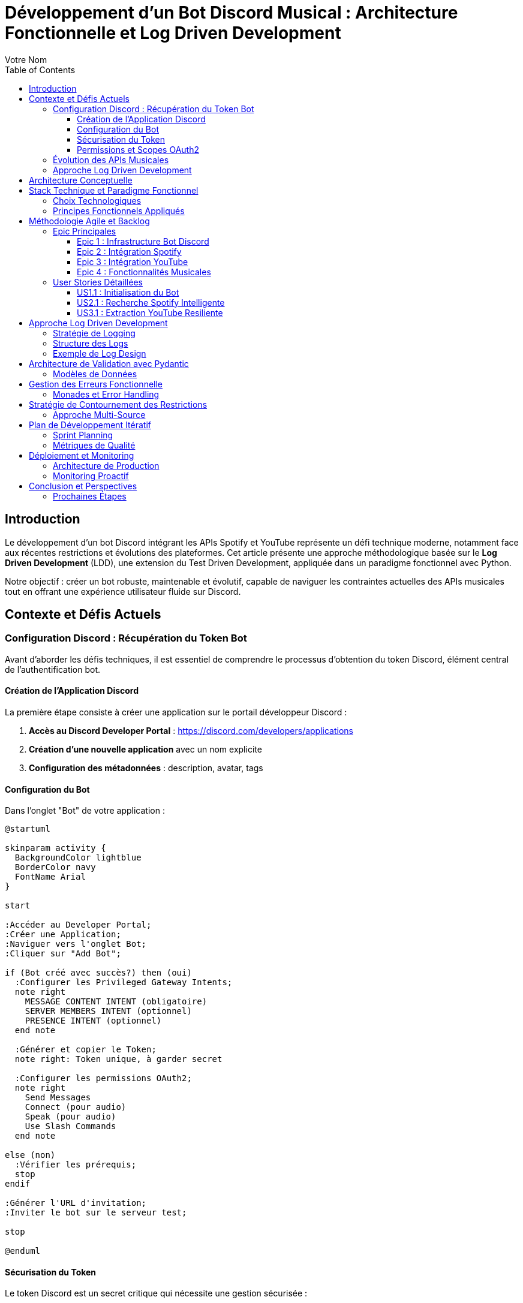 = Développement d'un Bot Discord Musical : Architecture Fonctionnelle et Log Driven Development
:author: Votre Nom
:date: 2025-07-23
:toc: left
:toclevels: 3
:source-highlighter: highlight.js
:icons: font

== Introduction

Le développement d'un bot Discord intégrant les APIs Spotify et YouTube représente un défi technique moderne, notamment face aux récentes restrictions et évolutions des plateformes. Cet article présente une approche méthodologique basée sur le **Log Driven Development** (LDD), une extension du Test Driven Development, appliquée dans un paradigme fonctionnel avec Python.

Notre objectif : créer un bot robuste, maintenable et évolutif, capable de naviguer les contraintes actuelles des APIs musicales tout en offrant une expérience utilisateur fluide sur Discord.

== Contexte et Défis Actuels

=== Configuration Discord : Récupération du Token Bot

Avant d'aborder les défis techniques, il est essentiel de comprendre le processus d'obtention du token Discord, élément central de l'authentification bot.

==== Création de l'Application Discord

La première étape consiste à créer une application sur le portail développeur Discord :

1. **Accès au Discord Developer Portal** : https://discord.com/developers/applications
2. **Création d'une nouvelle application** avec un nom explicite
3. **Configuration des métadonnées** : description, avatar, tags

==== Configuration du Bot

Dans l'onglet "Bot" de votre application :

[plantuml]
....
@startuml

skinparam activity {
  BackgroundColor lightblue
  BorderColor navy
  FontName Arial
}

start

:Accéder au Developer Portal;
:Créer une Application;
:Naviguer vers l'onglet Bot;
:Cliquer sur "Add Bot";

if (Bot créé avec succès?) then (oui)
  :Configurer les Privileged Gateway Intents;
  note right
    MESSAGE CONTENT INTENT (obligatoire)
    SERVER MEMBERS INTENT (optionnel)
    PRESENCE INTENT (optionnel)
  end note

  :Générer et copier le Token;
  note right: Token unique, à garder secret

  :Configurer les permissions OAuth2;
  note right
    Send Messages
    Connect (pour audio)
    Speak (pour audio)
    Use Slash Commands
  end note

else (non)
  :Vérifier les prérequis;
  stop
endif

:Générer l'URL d'invitation;
:Inviter le bot sur le serveur test;

stop

@enduml
....

==== Sécurisation du Token

Le token Discord est un secret critique qui nécessite une gestion sécurisée :

**Variables d'environnement** :: Stockage via `.env` avec `python-dotenv`
**Secrets de production** :: Utilisation de gestionnaires comme AWS Secrets Manager
**Rotation périodique** :: Renouvellement régulier en production
**Logging sécurisé** :: Masquage automatique dans les logs

==== Permissions et Scopes OAuth2

Notre bot musical nécessite des permissions spécifiques :

```
Permissions minimales :
- Send Messages (0x0000000000000800)
- Connect (0x0000000000100000)
- Speak (0x0000000000200000)
- Use Slash Commands (0x0000000080000000)

Permissions recommandées :
- Manage Messages (0x0000000000002000)
- Embed Links (0x0000000000004000)
- Add Reactions (0x0000000000000040)
```

Ces permissions s'intègrent dans notre approche LDD via des logs de validation :

```
INFO: discord.auth.token_validation status=success scopes=['bot', 'applications.commands']
DEBUG: discord.auth.permissions guild_id=123456 permissions=0x0000000080104840
INFO: discord.bot.ready user=MusicBot#1234 guilds_count=1
```

=== Évolution des APIs Musicales

Les plateformes musicales ont considérablement durci leurs politiques d'accès :

* **Spotify** : Restrictions sur l'accès aux métadonnées, limitation des quotas
* **YouTube** : Politique anti-bot renforcée, complexification de l'authentification
* **Discord** : Nouvelles exigences de sécurité et de performance

=== Approche Log Driven Development

Le LDD étend le TDD en plaçant les logs au cœur du développement :

1. **Définition des logs** avant l'implémentation
2. **Validation par observation** des comportements attendus
3. **Traçabilité complète** des flux de données
4. **Debugging proactif** par anticipation des erreurs

== Architecture Conceptuelle

[plantuml]
....
@startuml

skinparam package {
  BackgroundColor lightgray
  BorderColor black
}

skinparam component {
  BackgroundColor lightblue
  BorderColor navy
}

package "Discord Bot Core" {
  [Command Handler] as CH
  [Event Listener] as EL
  [Log Manager] as LM
}

package "Music Integration Layer" {
  [Spotify Client] as SC
  [YouTube Client] as YC
  [Audio Processor] as AP
}

package "Functional Core" {
  [Data Validation] as DV
  [Business Logic] as BL
  [Error Handling] as EH
}

package "External APIs" {
  [Spotify API] as SAPI
  [YouTube API] as YAPI
  [Discord API] as DAPI
}

CH --> BL
EL --> BL
BL --> DV
BL --> EH
BL --> LM

SC --> SAPI
YC --> YAPI
CH --> DAPI

DV ..> SC : validates
DV ..> YC : validates
AP --> SC
AP --> YC

LM --> EH : logs errors
LM --> BL : logs operations

@enduml
....

== Stack Technique et Paradigme Fonctionnel

=== Choix Technologiques

Notre stack s'articule autour de la programmation fonctionnelle :

**PyMonade** :: Gestion des effets de bord et composition de fonctions
**Pydantic** :: Validation de données type-safe et sérialisation
**Asyncio** :: Programmation asynchrone pour les APIs
**Structlog** :: Logging structuré pour le LDD

=== Principes Fonctionnels Appliqués

[plantuml]
....
@startuml

skinparam participant {
  BackgroundColor lightblue
  BorderColor navy
}

title Flux de Données Fonctionnel

participant "Discord Command" as DC
participant "Validator" as V
participant "Business Logic" as BL
participant "API Client" as AC
participant "Logger" as L

DC -> V: Raw Input
activate V
V -> V: Pydantic Validation
V -> L: Log Validation
V --> DC: Maybe[ValidData]
deactivate V

DC -> BL: ValidData
activate BL
BL -> BL: Pure Computation
BL -> L: Log Business Logic
BL -> AC: API Request
activate AC
AC -> AC: IO Operation
AC -> L: Log API Call
AC --> BL: Maybe[Result]
deactivate AC
BL --> DC: Either[Error, Success]
deactivate BL

DC -> L: Log Final Result

@enduml
....

== Méthodologie Agile et Backlog

=== Epic Principales

Notre développement s'organise autour de 4 épics majeures :

==== Epic 1 : Infrastructure Bot Discord
*Valeur métier* : Base solide et extensible

*Critères d'acceptation* :
- Connexion Discord stable avec gestion de reconnexion
- Système de commandes modulaire
- Logging structuré intégré
- Gestion d'erreurs centralisée

==== Epic 2 : Intégration Spotify
*Valeur métier* : Accès aux métadonnées musicales

*Critères d'acceptation* :
- Authentification OAuth2 sécurisée
- Recherche de tracks avec cache intelligent
- Gestion des quotas API
- Fallback sur erreurs réseau

==== Epic 3 : Intégration YouTube
*Valeur métier* : Accès au contenu audio

*Critères d'acceptation* :
- Contournement légal des restrictions
- Extraction audio optimisée
- Gestion des vidéos privées/supprimées
- Respect des ToS YouTube

==== Epic 4 : Fonctionnalités Musicales
*Valeur métier* : Expérience utilisateur complète

*Critères d'acceptation* :
- Lecture audio haute qualité
- Queue de lecture intelligente
- Commandes vocales Discord
- Synchronisation cross-platform

=== User Stories Détaillées

==== US1.1 : Initialisation du Bot
*En tant que* développeur
*Je veux* un bot Discord qui se connecte de manière fiable
*Afin de* garantir la disponibilité du service

*DoD (Definition of Done)* :
- [ ] Bot se connecte automatiquement au démarrage
- [ ] Logs structurés documentent chaque étape
- [ ] Reconnexion automatique en cas de déconnexion
- [ ] Tests d'intégration passent

==== US2.1 : Recherche Spotify Intelligente
*En tant qu'* utilisateur Discord
*Je veux* rechercher des morceaux via Spotify
*Afin de* découvrir et partager de la musique

*DoD* :
- [ ] Commande `/search` fonctionnelle
- [ ] Résultats pertinents avec métadonnées
- [ ] Cache local pour optimiser les requêtes
- [ ] Gestion gracieuse des erreurs API

==== US3.1 : Extraction YouTube Resiliente
*En tant que* système
*Je veux* extraire l'audio YouTube de manière fiable
*Afin de* maintenir la continuité du service

*DoD* :
- [ ] Extraction sans violation des ToS
- [ ] Qualité audio optimale
- [ ] Gestion des restrictions géographiques
- [ ] Logs détaillés des opérations

== Approche Log Driven Development

=== Stratégie de Logging

[plantuml]
....
@startuml

skinparam activity {
  BackgroundColor lightyellow
  BorderColor orange
}

title Log Driven Development Flow

start

:Define Expected Behavior;
note right: Spécification des logs attendus

:Write Log Assertions;
note right: Tests basés sur les logs

:Implement Minimal Code;
note right: Code juste suffisant

:Run & Observe Logs;
note right: Validation comportementale

if (Logs Match Expectations?) then (yes)
  :Refactor & Optimize;
  note right: Amélioration continue
else (no)
  :Debug via Logs;
  note right: Analyse des écarts
  :Fix Implementation;
endif

:Integration Tests;
note right: Validation end-to-end

stop

@enduml
....

=== Structure des Logs

Notre approche LDD utilise des logs structurés avec des niveaux sémantiques :

**TRACE** :: Flux de données détaillé
**DEBUG** :: États internes des fonctions
**INFO** :: Opérations métier réussies
**WARN** :: Situations dégradées mais gérées
**ERROR** :: Erreurs nécessitant intervention
**CRITICAL** :: Pannes système

=== Exemple de Log Design

Avant d'implémenter la fonction de recherche Spotify, nous définissons ses logs :

```
INFO: spotify.search.start query="bohemian rhapsody" user_id=123456
DEBUG: spotify.search.validation query_length=16 safe_chars=true
DEBUG: spotify.search.api_call endpoint="/search" params={...}
INFO: spotify.search.success results_count=15 duration_ms=340
```

== Architecture de Validation avec Pydantic

=== Modèles de Données

Notre approche fonctionnelle privilégie la validation en amont :

[plantuml]
....
@startuml

skinparam class {
  BackgroundColor lightcyan
  BorderColor teal
}

class SpotifyTrack {
  +id: str
  +name: str
  +artists: List[str]
  +duration_ms: int
  +external_urls: Dict[str, str]
  --
  +validate_duration() : bool
  +to_discord_embed() : Embed
}

class YouTubeVideo {
  +id: str
  +title: str
  +duration: timedelta
  +available: bool
  --
  +validate_availability() : bool
  +extract_audio_url() : Optional[str]
}

class DiscordCommand {
  +command: str
  +args: List[str]
  +user: User
  +channel: Channel
  --
  +validate_permissions() : bool
  +log_execution() : None
}

SpotifyTrack --|> BaseModel
YouTubeVideo --|> BaseModel
DiscordCommand --|> BaseModel

@enduml
....

== Gestion des Erreurs Fonctionnelle

=== Monades et Error Handling

L'utilisation de PyMonade permet une gestion élégante des erreurs :

[plantuml]
....
@startuml

skinparam participant {
  BackgroundColor lightgreen
  BorderColor darkgreen
}

title Error Handling Flow

participant "Command" as C
participant "Maybe Monad" as M
participant "Either Monad" as E
participant "Logger" as L

C -> M: search_query
activate M

alt Valid Query
  M -> E: Success(query)
  activate E
  E -> E: api_call()

  alt API Success
    E -> L: log_success()
    E --> C: Right(result)
  else API Error
    E -> L: log_api_error()
    E --> C: Left(api_error)
  end
  deactivate E

else Invalid Query
  M -> L: log_validation_error()
  M --> C: Nothing
end

deactivate M

@enduml
....

== Stratégie de Contournement des Restrictions

=== Approche Multi-Source

Face aux restrictions des APIs, nous adoptons une stratégie de diversification :

[plantuml]
....
@startuml

skinparam activity {
  BackgroundColor lightpink
  BorderColor maroon
}

title Multi-Source Strategy

start

:User Request;

:Primary Source\n(Spotify);

if (Available?) then (yes)
  :Return Spotify Data;
  stop
else (no)
  :Log Fallback;
  :Secondary Source\n(YouTube Music);

  if (Available?) then (yes)
    :Return YouTube Data;
    stop
  else (no)
    :Tertiary Source\n(Local Cache);

    if (Available?) then (yes)
      :Return Cached Data;
      :Log Cache Hit;
      stop
    else (no)
      :Return Error;
      :Log Complete Failure;
      stop
    end
  end
end

@enduml
....

== Plan de Développement Itératif

=== Sprint Planning

Notre développement suit un cycle de sprints de 2 semaines :

**Sprint 1-2** :: Infrastructure et Discord Bot Core
**Sprint 3-4** :: Intégration Spotify avec LDD
**Sprint 5-6** :: Intégration YouTube et contournements
**Sprint 7-8** :: Features musicales avancées
**Sprint 9-10** :: Optimisation et production

=== Métriques de Qualité

Chaque sprint est évalué sur :

* **Couverture de logs** : >90% des chemins critiques
* **Fiabilité API** : <1% d'erreurs non gérées
* **Performance** : <500ms temps de réponse moyen
* **Maintenabilité** : Complexité cyclomatique <10

== Déploiement et Monitoring

=== Architecture de Production

[plantuml]
....
@startuml

skinparam cloud {
  BackgroundColor lightblue
  BorderColor blue
}

skinparam node {
  BackgroundColor lightyellow
  BorderColor orange
}

skinparam database {
  BackgroundColor lightgreen
  BorderColor green
}

cloud "Discord Servers" {
  [User Commands]
}

node "Production Environment" {
  [Discord Bot]
  [Log Aggregator]
  [Metrics Collector]
  [Health Monitor]
}

database "Log Storage" {
  [Structured Logs]
  [Error Traces]
  [Performance Metrics]
}

cloud "External APIs" {
  [Spotify API]
  [YouTube API]
}

[User Commands] --> [Discord Bot]
[Discord Bot] --> [Log Aggregator]
[Discord Bot] --> [Spotify API]
[Discord Bot] --> [YouTube API]
[Log Aggregator] --> [Structured Logs]
[Metrics Collector] --> [Performance Metrics]
[Health Monitor] --> [Error Traces]

@enduml
....

=== Monitoring Proactif

Le LDD facilite un monitoring intelligent :

* **Alertes basées sur les patterns de logs**
* **Détection d'anomalies comportementales**
* **Métriques métier en temps réel**
* **Debugging assisté par corrélation de logs**

== Conclusion et Perspectives

Cette approche méthodologique combine les bénéfices du paradigme fonctionnel avec la robustesse du Log Driven Development. Elle nous permet de :

1. **Anticiper les problèmes** grâce aux logs conçus en amont
2. **Maintenir la qualité** via la validation continue
3. **Adapter rapidement** aux changements d'APIs
4. **Assurer la traçabilité** complète des opérations

Le développement itératif et l'architecture modulaire garantissent une évolutivité face aux contraintes changeantes des plateformes musicales.

=== Prochaines Étapes

* **Phase 1** : Implémentation du core avec PyMonade
* **Phase 2** : Intégration Spotify avec cache intelligent
* **Phase 3** : Solution YouTube résiliente
* **Phase 4** : Features avancées et optimisation

Cette fondation conceptuelle solide nous permettra de naviguer les défis techniques tout en livrant une expérience utilisateur exceptionnelle.

---

*Cet article sera suivi d'une série technique détaillant l'implémentation de chaque composant avec exemples de code et patterns fonctionnels.*